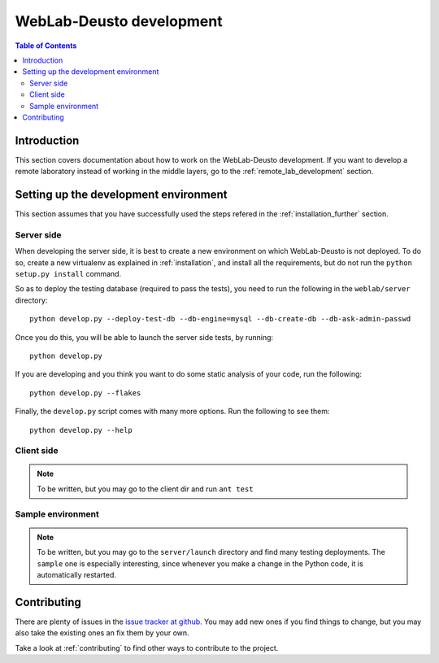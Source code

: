 .. _weblabdeusto_development:

WebLab-Deusto development
=========================

.. contents:: Table of Contents

Introduction
------------

This section covers documentation about how to work on the WebLab-Deusto development. If you want to develop a remote laboratory instead of working in the middle layers, go to the :ref:`remote_lab_development` section.

Setting up the development environment
--------------------------------------

This section assumes that you have successfully used the steps refered in the :ref:`installation_further` section.

Server side
^^^^^^^^^^^

When developing the server side, it is best to create a new environment on which WebLab-Deusto is not deployed. To do so, create a new virtualenv as explained in :ref:`installation`, and install all the requirements, but do not run the ``python setup.py install`` command.

So as to deploy the testing database (required to pass the tests), you need to run the following in the ``weblab/server`` directory::

    python develop.py --deploy-test-db --db-engine=mysql --db-create-db --db-ask-admin-passwd

Once you do this, you will be able to launch the server side tests, by running::

    python develop.py

If you are developing and you think you want to do some static analysis of your code, run the following::

    python develop.py --flakes

Finally, the ``develop.py`` script comes with many more options. Run the following to see them::

    python develop.py --help


Client side
^^^^^^^^^^^

.. note::

    To be written, but you may go to the client dir and run ``ant test``

Sample environment
^^^^^^^^^^^^^^^^^^

.. note::

    To be written, but you may go to the ``server/launch`` directory and find many testing deployments. The ``sample`` one is especially interesting, since whenever you make a change in the Python code, it is automatically restarted.


Contributing
------------

There are plenty of issues in the `issue tracker at github <https://github.com/weblabdeusto/weblabdeusto/issues/>`_. You may add new ones if you find things to change, but you may also take the existing ones an fix them by your own.

Take a look at :ref:`contributing` to find other ways to contribute to the project.

